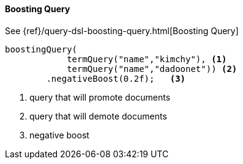 [[java-query-dsl-boosting-query]]
==== Boosting Query

See {ref}/query-dsl-boosting-query.html[Boosting Query]

["source","java"]
--------------------------------------------------
boostingQuery(
            termQuery("name","kimchy"), <1>
            termQuery("name","dadoonet")) <2>
        .negativeBoost(0.2f);   <3>
--------------------------------------------------
<1> query that will promote documents
<2> query that will demote documents
<3> negative boost
